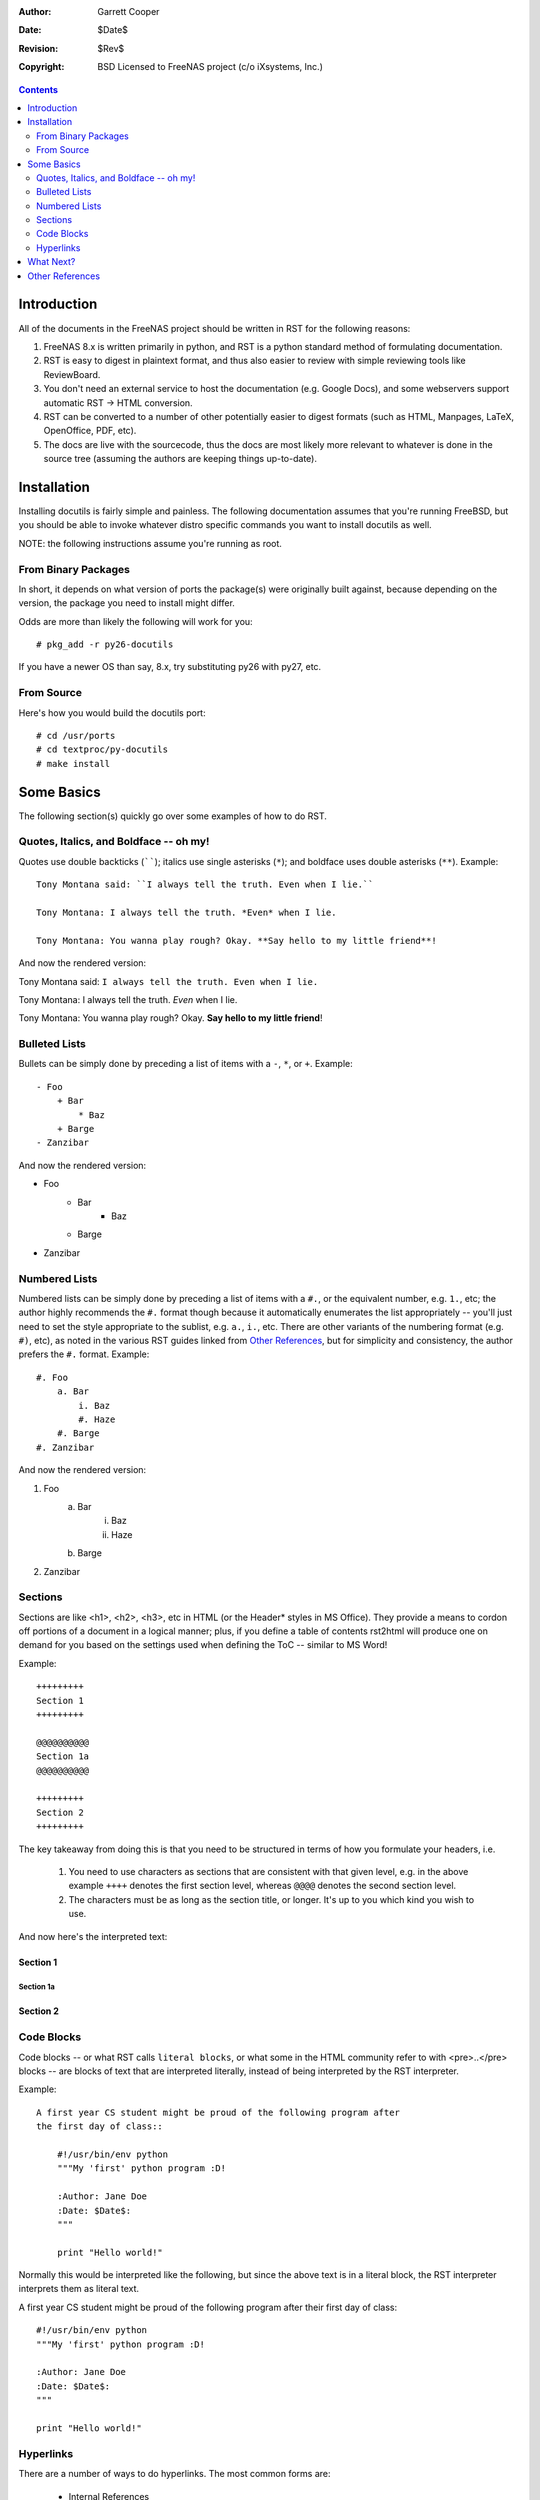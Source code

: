 :Author: Garrett Cooper
:Date: $Date$
:Revision: $Rev$
:Copyright: BSD Licensed to FreeNAS project (c/o iXsystems, Inc.)

.. contents:: :depth: 2

============
Introduction
============

All of the documents in the FreeNAS project should be written in RST for the
following reasons:

#. FreeNAS 8.x is written primarily in python, and RST is a python standard
   method of formulating documentation.
#. RST is easy to digest in plaintext format, and thus also easier to review
   with simple reviewing tools like ReviewBoard.
#. You don't need an external service to host the documentation (e.g. Google
   Docs), and some webservers support automatic RST -> HTML conversion.
#. RST can be converted to a number of other potentially easier to digest
   formats (such as HTML, Manpages, LaTeX, OpenOffice, PDF, etc).
#. The docs are live with the sourcecode, thus the docs are most likely more
   relevant to whatever is done in the source tree (assuming the authors are
   keeping things up-to-date).

============
Installation
============

Installing docutils is fairly simple and painless. The following documentation
assumes that you're running FreeBSD, but you should be able to invoke whatever
distro specific commands you want to install docutils as well.

NOTE: the following instructions assume you're running as root.

--------------------
From Binary Packages
--------------------

In short, it depends on what version of ports the package(s) were originally
built against, because depending on the version, the package you need to
install might differ.

Odds are more than likely the following will work for you::

   # pkg_add -r py26-docutils

If you have a newer OS than say, 8.x, try substituting py26 with py27, etc.

--------------------
From Source
--------------------

Here's how you would build the docutils port::

   # cd /usr/ports
   # cd textproc/py-docutils
   # make install

===========
Some Basics
===========

The following section(s) quickly go over some examples of how to do RST.

---------------------------------------
Quotes, Italics, and Boldface -- oh my!
---------------------------------------

Quotes use double backticks (``````); italics use single asterisks (``*``);
and boldface uses double asterisks (``**``). Example::

    Tony Montana said: ``I always tell the truth. Even when I lie.``

    Tony Montana: I always tell the truth. *Even* when I lie.

    Tony Montana: You wanna play rough? Okay. **Say hello to my little friend**!

And now the rendered version:

Tony Montana said: ``I always tell the truth. Even when I lie.``

Tony Montana: I always tell the truth. *Even* when I lie.

Tony Montana: You wanna play rough? Okay. **Say hello to my little friend**!

--------------
Bulleted Lists
--------------

Bullets can be simply done by preceding a list of items with a ``-``, ``*``,
or ``+``. Example::

    - Foo
        + Bar
            * Baz
        + Barge
    - Zanzibar

And now the rendered version:

- Foo
    + Bar
        * Baz
    + Barge
- Zanzibar

--------------
Numbered Lists
--------------

Numbered lists can be simply done by preceding a list of items with a ``#.``,
or the equivalent number, e.g. ``1.``, etc; the author highly recommends the
``#.`` format though because it automatically enumerates the list
appropriately -- you'll just need to set the style appropriate to the sublist,
e.g. ``a.``, ``i.``, etc. There are other variants of the numbering format
(e.g. ``#)``, etc), as noted in the various RST guides linked from
`Other References`_, but for simplicity and consistency, the author prefers
the ``#.`` format. Example::

    #. Foo
        a. Bar
            i. Baz
            #. Haze
        #. Barge
    #. Zanzibar

And now the rendered version:

#. Foo
    a. Bar
        i. Baz
        #. Haze
    #. Barge
#. Zanzibar

----------
Sections
----------

Sections are like <h1>, <h2>, <h3>, etc in HTML (or the Header* styles in MS
Office). They provide a means to cordon off portions of a document in a
logical manner; plus, if you define a table of contents rst2html will produce
one on demand for you based on the settings used when defining the ToC --
similar to MS Word!

Example::

    +++++++++
    Section 1
    +++++++++

    @@@@@@@@@@
    Section 1a
    @@@@@@@@@@

    +++++++++
    Section 2
    +++++++++

The key takeaway from doing this is that you need to be structured in terms of
how you formulate your headers, i.e.

    #. You need to use characters as sections that are consistent with that
       given level, e.g. in the above example ``++++`` denotes the first
       section level, whereas ``@@@@`` denotes the second section level.
    #. The characters must be as long as the section title, or longer. It's up
       to you which kind you wish to use.

And now here's the interpreted text:

+++++++++
Section 1
+++++++++

@@@@@@@@@@
Section 1a
@@@@@@@@@@

+++++++++
Section 2
+++++++++

-----------
Code Blocks
-----------

Code blocks -- or what RST calls ``literal blocks``, or what some in the HTML
community refer to with <pre>..</pre> blocks -- are blocks of text that are
interpreted literally, instead of being interpreted by the RST interpreter.

Example::

    A first year CS student might be proud of the following program after
    the first day of class::

        #!/usr/bin/env python
        """My 'first' python program :D!

        :Author: Jane Doe
        :Date: $Date$:
        """

        print "Hello world!"

Normally this would be interpreted like the following, but since the above text
is in a literal block, the RST interpreter interprets them as literal text.

A first year CS student might be proud of the following program after
their first day of class::

    #!/usr/bin/env python
    """My 'first' python program :D!

    :Author: Jane Doe
    :Date: $Date$:
    """

    print "Hello world!"

----------
Hyperlinks
----------

There are a number of ways to do hyperlinks. The most common forms are:

  - Internal References
  - External References

Internal references can be thought of as relative hyperlinks, e.g.
docs/using-rst.rst as opposed to
http://freenas.svn.sourceforge.net/viewvc/freenas/trunk/docs/using-rst.rst .

External references are similar to externally pointing hyperlinks, e.g.
http://freenas.svn.sourceforge.net/viewvc/freenas/trunk/docs/using-rst.rst ,
as opposed to docs/using-rst.rst .

Example::

    Here's an external reference to `FreeNAS <http://www.freenas.org>`_.

    Here's another external reference using an External Hyperlink target to the
    FreeNAS SourceForge Project_ page.

    Here's an external reference to SourceForge, all spelled out:
    http://www.sourceforge.net

    Here's an ``internal`` link back to `this <using-rst.rst>`_ document.

    .. _Project: http://www.sourceforge.net/projects/freenas

And now, the rendered version:

Here's an external reference to `FreeNAS <http://www.freenas.org>`_.

Here's another external reference using an External Hyperlink target to the
FreeNAS SourceForge Project_ page.

Here's an external reference to SourceForge, all spelled out:
http://www.sourceforge.net

Here's an ``internal`` link back to `this <using-rst.rst>`_ document.

.. _Project: http://www.sourceforge.net/projects/freenas

==========
What Next?
==========

Congratulations! Now you should have the basic tools that you need to install
and write basic RST documentation. Feel free to run::

   rst2html using-rst.rst

to see the HTML version of this file (if you aren't viewing it already)!

Make sure to check out the `Other References`_ section for more in-depth
documentation on that describe how to write RST docs.

================
Other References
================

  #. docutils project recommended user documentation: http://docutils.sourceforge.net/rst.html#user-documentation
  #. The RST Quickstart Guide: http://docutils.sourceforge.net/docs/user/rst/quickstart.html (highly recommend)
  #. Full docutils documentation reference: http://docutils.sourceforge.net/rst.html#reference-documentation


